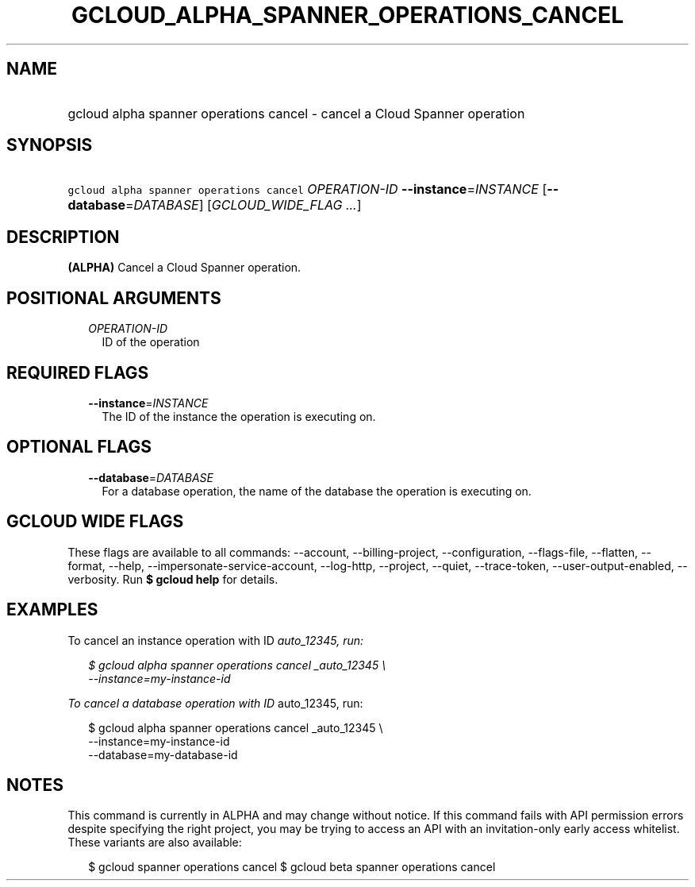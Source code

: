 
.TH "GCLOUD_ALPHA_SPANNER_OPERATIONS_CANCEL" 1



.SH "NAME"
.HP
gcloud alpha spanner operations cancel \- cancel a Cloud Spanner operation



.SH "SYNOPSIS"
.HP
\f5gcloud alpha spanner operations cancel\fR \fIOPERATION\-ID\fR \fB\-\-instance\fR=\fIINSTANCE\fR [\fB\-\-database\fR=\fIDATABASE\fR] [\fIGCLOUD_WIDE_FLAG\ ...\fR]



.SH "DESCRIPTION"

\fB(ALPHA)\fR Cancel a Cloud Spanner operation.



.SH "POSITIONAL ARGUMENTS"

.RS 2m
.TP 2m
\fIOPERATION\-ID\fR
ID of the operation


.RE
.sp

.SH "REQUIRED FLAGS"

.RS 2m
.TP 2m
\fB\-\-instance\fR=\fIINSTANCE\fR
The ID of the instance the operation is executing on.


.RE
.sp

.SH "OPTIONAL FLAGS"

.RS 2m
.TP 2m
\fB\-\-database\fR=\fIDATABASE\fR
For a database operation, the name of the database the operation is executing
on.


.RE
.sp

.SH "GCLOUD WIDE FLAGS"

These flags are available to all commands: \-\-account, \-\-billing\-project,
\-\-configuration, \-\-flags\-file, \-\-flatten, \-\-format, \-\-help,
\-\-impersonate\-service\-account, \-\-log\-http, \-\-project, \-\-quiet,
\-\-trace\-token, \-\-user\-output\-enabled, \-\-verbosity. Run \fB$ gcloud
help\fR for details.



.SH "EXAMPLES"

To cancel an instance operation with ID \fIauto_12345, run:

.RS 2m
$ gcloud alpha spanner operations cancel _auto_12345 \e
    \-\-instance=my\-instance\-id
.RE

To cancel a database operation with ID \fRauto_12345, run:

.RS 2m
$ gcloud alpha spanner operations cancel  _auto_12345 \e
    \-\-instance=my\-instance\-id
    \-\-database=my\-database\-id
.RE



.SH "NOTES"

This command is currently in ALPHA and may change without notice. If this
command fails with API permission errors despite specifying the right project,
you may be trying to access an API with an invitation\-only early access
whitelist. These variants are also available:

.RS 2m
$ gcloud spanner operations cancel
$ gcloud beta spanner operations cancel
.RE

